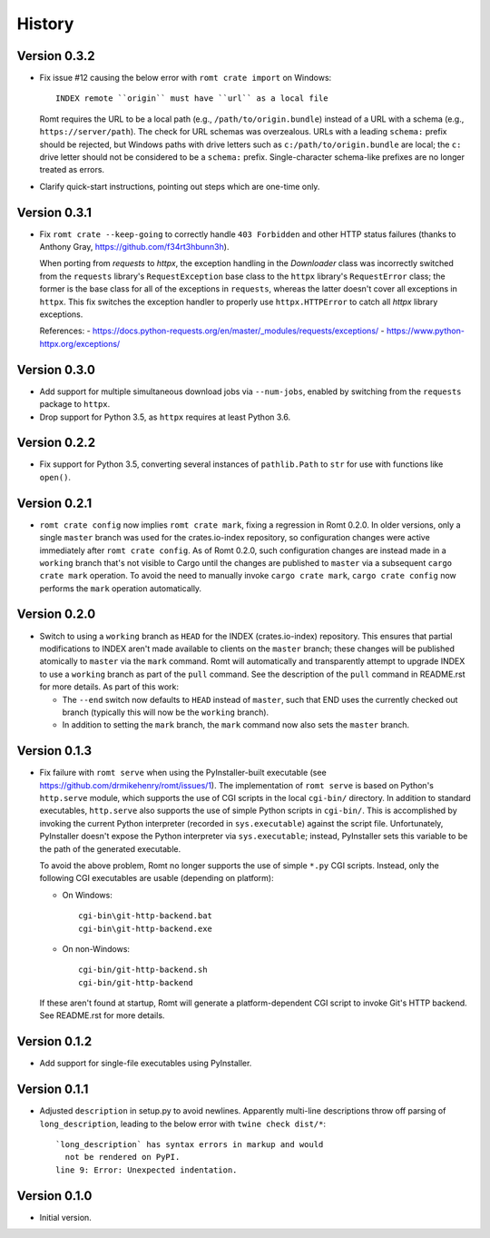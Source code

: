 *******
History
*******

Version 0.3.2
=============

- Fix issue #12 causing the below error with ``romt crate import`` on Windows::

    INDEX remote ``origin`` must have ``url`` as a local file

  Romt requires the URL to be a local path (e.g., ``/path/to/origin.bundle``)
  instead of a URL with a schema (e.g., ``https://server/path``).  The check for
  URL schemas was overzealous.  URLs with a leading ``schema:`` prefix should be
  rejected, but Windows paths with drive letters such as
  ``c:/path/to/origin.bundle`` are local; the ``c:`` drive letter should not be
  considered to be a ``schema:`` prefix.  Single-character schema-like prefixes
  are no longer treated as errors.

- Clarify quick-start instructions, pointing out steps which are one-time only.

Version 0.3.1
=============

- Fix ``romt crate --keep-going`` to correctly handle ``403 Forbidden`` and
  other HTTP status failures (thanks to Anthony Gray,
  https://github.com/f34rt3hbunn3h).

  When porting from `requests` to `httpx`, the exception handling in the
  `Downloader` class was incorrectly switched from the ``requests`` library's
  ``RequestException`` base class to the ``httpx`` library's ``RequestError``
  class; the former is the base class for all of the exceptions in ``requests``,
  whereas the latter doesn't cover all exceptions in ``httpx``.  This fix
  switches the exception handler to properly use ``httpx.HTTPError`` to catch
  all `httpx` library exceptions.

  References:
  - https://docs.python-requests.org/en/master/_modules/requests/exceptions/
  - https://www.python-httpx.org/exceptions/

Version 0.3.0
=============

- Add support for multiple simultaneous download jobs via ``--num-jobs``,
  enabled by switching from the ``requests`` package to ``httpx``.

- Drop support for Python 3.5, as ``httpx`` requires at least Python 3.6.

Version 0.2.2
=============

- Fix support for Python 3.5, converting several instances of ``pathlib.Path``
  to ``str`` for use with functions like ``open()``.

Version 0.2.1
=============

- ``romt crate config`` now implies ``romt crate mark``, fixing a regression in
  Romt 0.2.0.  In older versions, only a single ``master`` branch was used for
  the crates.io-index repository, so configuration changes were active
  immediately after ``romt crate config``.  As of Romt 0.2.0, such configuration
  changes are instead made in a ``working`` branch that's not visible to Cargo
  until the changes are published to ``master`` via a subsequent ``cargo crate
  mark`` operation.  To avoid the need to manually invoke ``cargo crate mark``,
  ``cargo crate config`` now performs the ``mark`` operation automatically.

Version 0.2.0
=============

- Switch to using a ``working`` branch as ``HEAD`` for the INDEX
  (crates.io-index) repository.  This ensures that partial modifications to
  INDEX aren't made available to clients on the ``master`` branch; these changes
  will be published atomically to ``master`` via the ``mark`` command.  Romt
  will automatically and transparently attempt to upgrade INDEX to use a
  ``working`` branch as part of the ``pull`` command.  See the description of
  the ``pull`` command in README.rst for more details.  As part of this work:

  - The ``--end`` switch now defaults to ``HEAD`` instead of ``master``, such
    that END uses the currently checked out branch (typically this
    will now be the ``working`` branch).

  - In addition to setting the ``mark`` branch, the ``mark`` command now also
    sets the ``master`` branch.

Version 0.1.3
=============

- Fix failure with ``romt serve`` when using the PyInstaller-built executable
  (see https://github.com/drmikehenry/romt/issues/1).  The implementation of
  ``romt serve`` is based on Python's ``http.serve`` module, which supports the
  use of CGI scripts in the local ``cgi-bin/`` directory.  In addition to
  standard executables, ``http.serve`` also supports the use of simple Python
  scripts in ``cgi-bin/``.  This is accomplished by invoking the current Python
  interpreter (recorded in ``sys.executable``) against the script file.
  Unfortunately, PyInstaller doesn't expose the Python interpreter via
  ``sys.executable``; instead, PyInstaller sets this variable to be the path of
  the generated executable.

  To avoid the above problem, Romt no longer supports the use of simple ``*.py``
  CGI scripts.  Instead, only the following CGI executables are usable
  (depending on platform):

  - On Windows::

      cgi-bin\git-http-backend.bat
      cgi-bin\git-http-backend.exe

  - On non-Windows::

      cgi-bin/git-http-backend.sh
      cgi-bin/git-http-backend

  If these aren't found at startup, Romt will generate a platform-dependent
  CGI script to invoke Git's HTTP backend.  See README.rst for more details.

Version 0.1.2
=============

- Add support for single-file executables using PyInstaller.

Version 0.1.1
=============

- Adjusted ``description`` in setup.py to avoid newlines.  Apparently multi-line
  descriptions throw off parsing of ``long_description``, leading to the below
  error with ``twine check dist/*``::

    `long_description` has syntax errors in markup and would
      not be rendered on PyPI.
    line 9: Error: Unexpected indentation.

Version 0.1.0
=============

- Initial version.

